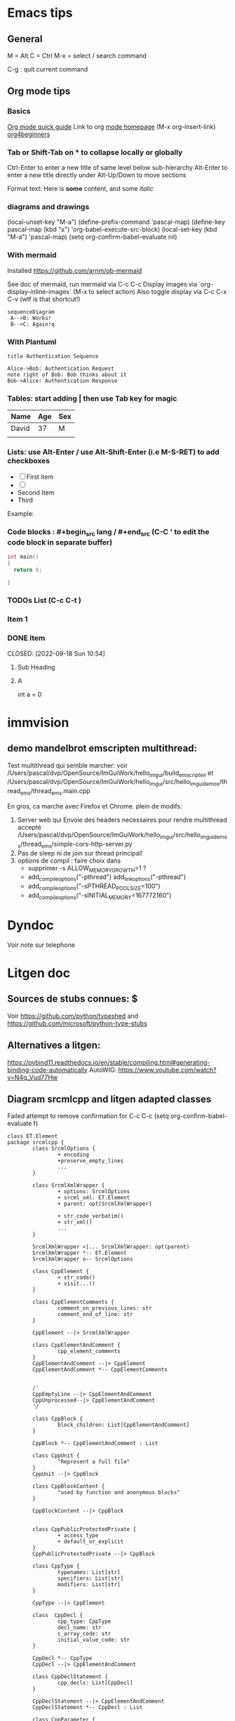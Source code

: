 * Emacs tips

** General
M = Alt
C = Ctrl
M-x = select / search command

C-g : quit current command

** Org mode tips
*** Basics

[[https://orgmode.org/orgguide.html#Introduction][Org mode quick guide]]
Link to org [[https://orgmode.org/][mode homepage]] (M-x org-insert-link)
[[https://orgmode.org/worg/org-tutorials/org4beginners.html][org4beginners]]


*** Tab or Shift-Tab on * to collapse locally or globally
Ctrl-Enter to enter a new title of same level below sub-hierarchy
Alt-Enter to enter a new title directly under
Alt-Up/Down to move sections

Format text: Here is *some* content, and some //italic//

*** diagrams and drawings


(local-unset-key "M-a")
(define-prefix-command 'pascal-map)
(define-key pascal-map (kbd "s") 'org-babel-execute-src-block)
(local-set-key (kbd "M-a") 'pascal-map)
(setq org-confirm-babel-evaluate nil)

*** With mermaid

Installed https://github.com/arnm/ob-mermaid

See doc of mermaid, run mermaid via C-c C-c
Display images via `org-display-inline-images` (M-x to select action)
Also toggle display via C-c C-x C-v (wtf is that shortcut!)


#+begin_src mermaid :file doc/diagrams/test.png
sequenceDiagram
 A-->B: Works!
 B-->C: Again!q
#+end_src

#+RESULTS:
[[file:doc/diagrams/test.png]]

*** With Plantuml


#+begin_src plantuml :file doc/diagrams/test_puml.png
title Authentication Sequence

Alice->Bob: Authentication Request
note right of Bob: Bob thinks about it
Bob->Alice: Authentication Response
#+end_src

#+RESULTS:
[[file:doc/diagrams/test_puml.png]]



*** Tables: start adding | then use Tab key for magic
| Name  | Age | Sex |
|-------+-----+-----|
| David |  37 | M   |
|       |     |     |



*** Lists: use Alt-Enter / use Alt-Shift-Enter (i.e M-S-RET) to  add checkboxes

- [ ] First item
- [ ]
- Second Item
- Third

Example:



*** Code blocks : #+begin_src lang / #+end_src (C-C ' to edit the code block in separate buffer)

#+NAME example (optional name)
#+begin_src cpp
  int main()
  {
    return 0;

  }
#+end_src


*** TODOs List (C-c C-t )

*** Item 1
*** DONE Item

CLOSED: [2022-09-18 Sun 10:54]



**** Sub Heading
**** A
   int a = 0



* immvision

** demo mandelbrot emscripten multithread:

Test multithread qui semble marcher:
    voir /Users/pascal/dvp/OpenSource/ImGuiWork/hello_imgui/build_emscripten
    et /Users/pascal/dvp/OpenSource/ImGuiWork/hello_imgui/src/hello_imgui_demos/thread_ems/thread_ems.main.cpp

    En gros, ca marche avec Firefox et Chrome.
    plein de modifs:
       1. Server web qui Envoie des headers necessaires pour rendre multithread accepté
          /Users/pascal/dvp/OpenSource/ImGuiWork/hello_imgui/src/hello_imgui_demos/thread_ems/simple-cors-http-server.py
       2. Pas de sleep ni de join sur thread principal!
       3. options de compil : faire choix dans
          - supprimer -s ALLOW_MEMORY_GROWTH=1 ?
          - add_compile_options("-pthread")
            add_link_options("-pthread")
          + add_compile_options("-sPTHREAD_POOL_SIZE=100")
          + add_compile_options("-sINITIAL_MEMORY=167772160")



* Dyndoc
Voir note sur telephone

* Litgen doc
** Sources de stubs connues: $
Voir https://github.com/python/typeshed and https://github.com/microsoft/python-type-stubs

** Alternatives a litgen:
        https://pybind11.readthedocs.io/en/stable/compiling.html#generating-binding-code-automatically
        AutoWIG:
            https://www.youtube.com/watch?v=N4q_Vud77Hw


** Diagram srcmlcpp and litgen adapted classes

Failed attempt to remove confirmation for C-c C-c
(setq org-confirm-babel-evaluate f)

#+begin_src plantuml :file packages/srcmlcpp/doc/srcml_cpp_diagram.png
  class ET.Element
  package srcmlcpp {
          class SrcmlOptions {
                  + encoding
                  +preserve_empty_lines
                  ...
          }

          class SrcmlXmlWrapper {
                  + options: SrcmlOptions
                  + srcml_xml: ET.Element
                  + parent: opt[SrcmlXmlWrapper]

                  + str_code_verbatim()
                  + str_xml()
                  ...
          }

          SrcmlXmlWrapper <|... SrcmlXmlWrapper: opt(parent)
          SrcmlXmlWrapper *-- ET.Element
          SrcmlXmlWrapper o-- SrcmlOptions

          class CppElement {
                  + str_code()
                  + visit...()
          }

          class CppElementComments {
                  comment_on_previous_lines: str
                  comment_end_of_line: str
          }

          CppElement --|> SrcmlXmlWrapper

          class CppElementAndComment {
                  cpp_element_comments
          }
          CppElementAndComment --|> CppElement
          CppElementAndComment *-- CppElementComments


          /'
          CppEmptyLine --|> CppElementAndComment
          CppUnprocessed--|> CppElementAndComment
          '/

          class CppBlock {
                  block_children: List[CppElementAndComment]
          }

          CppBlock *-- CppElementAndComment : List

          class CppUnit {
                  "Represent a full file"
          }
          CppUnit --|> CppBlock

          class CppBlockContent {
                  "used by function and anonymous blocks"
          }

          CppBlockContent --|> CppBlock


          class CppPublicProtectedPrivate {
                  + access_type
                  + default_or_explicit
          }
          CppPublicProtectedPrivate --|> CppBlock

          class CppType {
                  typenames: List[str]
                  specifiers: List[str]
                  modifiers: List[str]
          }

          CppType --|> CppElement

          class  CppDecl {
                  cpp_type: CppType
                  decl_name: str
                  c_array_code: str
                  initial_value_code: str
          }

          CppDecl *-- CppType
          CppDecl --|> CppElementAndComment

          class CppDeclStatement {
                  cpp_decls: List[CppDecl]
          }

          CppDeclStatement --|> CppElementAndComment
          CppDeclStatement *-- CppDecl : List

          class CppParameter {
                  decl: CppDecl
                  template_type: CppType
                  template_name: str = ""
          }
          CppParameter --|> CppElementAndComment
          CppParameter *-- CppDecl


          class CppParameterList {
                  List of parameters of a function
                  parameters: List[CppParameter]
          }

          CppParameterList *-- "many" CppParameter

          class CppTemplate {
                  "Template parameters"
                  + parameter_list: CppParameterList
          }
          CppTemplate *-- CppParameterList
          CppTemplate --|> CppElement


          class CppFunctionDecl {
                  "function or method"
                  specifiers: List[str]
                  return_type: CppType
                  parameter_list: CppParameterList
                  template: CppTemplate
                  is_auto_decl: bool
                  function_name: str
          }

          CppFunctionDecl --|> CppElementAndComment
          /' CppFunctionDecl *-- CppType: return_type '/
          CppFunctionDecl *-- CppParameterList
          CppFunctionDecl *-- CppTemplate : optional


          class CppFunction {
                  block
          }
          CppFunction --|> CppFunctionDecl
          CppFunction *-- CppBlockContent

          CppConstructorDecl --|> CppFunctionDecl
          CppContructor --|> CppFunction

          /'
          class CppSuper {
                  specifier
                  superclass_name
          }
          '/

          class CppSuperList {
                  super_list: List[CppSuper]
          }
          /'CppSuperList *-- "many" CppSuper'/
          CppSuperList --|> CppElement


          class CppStruct {
                  class_name: str
                  super_list: CppSuperList
                  block: CppBlock
                  template: CppTemplate

                  +get_public_blocks()
                  +get_public_elements()
                  ...
          }
          CppStruct *-- CppBlock
          CppStruct *-- CppTemplate
          CppStruct *-- CppSuperList

          CppClass --|> CppStruct


          /'CppComment --|> CppElementAndComment'/

          class CppNamespace {
                  ns_name: str
                  block: CppBlock
          }
          CppNamespace --|> CppElementAndComment
          CppNamespace *-- CppBlock

          class CppEnum {
                  block: CppBlock
                  enum_type
                  enum_name
          }

          CppEnum --|> CppElementAndComment
          CppEnum *-- CppBlock
  }


  package litgen {

          class LitgenOptions {
          }

          class AdaptedElement {
                  _cpp_element: CppElementAndComment
                  options: LitgenOptions
                  +str_stub()
                  +str_pydef()
          }
          AdaptedElement *-- CppElementAndComment
          AdaptedElement o-- LitgenOptions

          class AdaptedBlock
          AdaptedBlock --|> AdaptedElement
          AdaptedBlock ... CppBlock

          class AdaptedNamespace
          AdaptedNamespace --|> AdaptedElement
          AdaptedNamespace ... CppNamespace

          class AdaptedDecl
          AdaptedDecl --|> AdaptedElement
          AdaptedDecl ... CppDecl

          AdaptedClassMember --|> AdaptedDecl

          class AdaptedClass {
                  adapted_public_children
          }
          AdaptedClass ... CppClass
          AdaptedClass --|> AdaptedElement
          AdaptedClass *-- AdaptedClassMember: members
          AdaptedClass *-- AdaptedFunction: methods

          AdaptedParameter --|> AdaptedElement
          AdaptedParameter ... CppParameter

          class AdaptedFunction {
                  return_value_policy
                  ...
          }
          AdaptedFunction --|> AdaptedElement
          AdaptedFunction o... CppFunctionDecl

  }

#+end_src

#+RESULTS:
[[file:packages/srcmlcpp/doc/srcml_cpp_diagram.png]]


insert diagram via mermaid (see integration with emacs)



* Hello ImGui Bundle TOOO

later! publish srcmlcpp before!
** auto-resize and other goodies from immvision
** Add imgui-node-editor ?
  Much later, add it to suggestions ?
  Needs to add its application class (which provides zooming: see when running example)



* srcml_cpp
** srcmlcpp utilities


*** Add named parameters to functions
*** Cerealize / cerealize
*** _repr_my_code

*** PimpMyCI:
    check for doc
    check for snake_case
    hunt_fake_classes
       "a class with a constructor and only one public function is not a class. Use a namespace!"
       Example / Mailer
       prefix class members

*** PimplMyClass

review code => simplify and review srcmlcpp

command line
  integration tests


online service
  layout on one page:
     Big Form / Implementation Code
     Render[ImplCode]       Render[GlueCode]
                            Render[PublishedApi]


render code block api (-> codemanip)
  render as collapsible
  copy button

*** Triage
Online:
  store ran codes
  short link service?
  example page

mettre un decorateur @pimplmyclass

const_my_code: look for decl and expr => const if set only once, const param if not modified (and ref if heavy)
   ne devrait faire que des warning en CI

*** WriteMyHeader
can reuse lots of parts of PimplMyClass

*** Template instantiator:
    Template in cpp file
    => generated Overloads in headers (different name?)

*** Decorators:

#+begin_src
    // @logtime
    void MyFunction_undec()
    {
      ...
    }

    // <autogen:decorator>
    void MyFunction_undec()
    {
      start_time = ...
      ...
      end_time = ...
      std::cout << ...
    }
    // </autogen:decorator>

#+end_src



    log fn time
    log inputs
    etc

**  Refac srcmlcpp:
    rename srcml_options, exception, wrapper

* Litgen TODO
** Wish list / hard and later
*** mypy: no_implicit_reexport
*** issue with mypy compatibility with generated modules
Problem 2: dans lg_skbuild_template, tout est accpté dans example_lib...
Problem 3: dans lg_test_runner (integration tests), tout est refusé (trouve pas les définitions)
*** N: auto __repr__ for structs
*** N: keep pointer and references layout inside CppType (int *x vs int *x vs int * x)
*** Bind srcml?
** Wish List / Easy
** Handle (deep)copy
https://pybind11.readthedocs.io/en/stable/advanced/classes.html#deepcopy-support


** test trampoline with  test with py-mahi-gui
** Interactive demo



Export notebook:
https://mljar.com/blog/jupyter-notebook-html/

https://jupyter-contrib-nbextensions.readthedocs.io/en/latest/nbextensions/toc2/README.html

   Issue with toc:
     See https://github.com/ipython-contrib/jupyter_contrib_nbextensions/issues/1533
       (jinja2.exceptions.TemplateNotFound: toc2)
